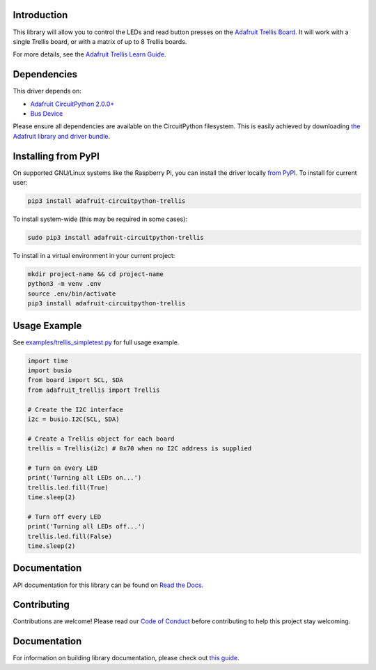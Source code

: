 Introduction
============

.. image:: https://readthedocs.org/projects/adafruit-circuitpython-trellis/badge/?version=latest
    :target: https://circuitpython.readthedocs.io/projects/trellis/en/latest/
    :alt: Documentation Status

.. image:: https://img.shields.io/discord/327254708534116352.svg
    :target: https://adafru.it/discord
    :alt: Discord

.. image:: https://github.com/adafruit/Adafruit_CircuitPython_Trellis/workflows/Build%20CI/badge.svg
    :target: https://github.com/adafruit/Adafruit_CircuitPython_Trellis/actions/
    :alt: Build Status

This library will allow you to control the LEDs and read button presses on the `Adafruit Trellis
Board <https://www.adafruit.com/product/1616>`_. It will work with a single Trellis board, or
with a matrix of up to 8 Trellis boards.

For more details, see the `Adafruit Trellis Learn Guide <https://learn.adafruit.com/adafruit-trellis-diy-open-source-led-keypad>`_.

Dependencies
=============
This driver depends on:

* `Adafruit CircuitPython 2.0.0+ <https://github.com/adafruit/circuitpython>`_
* `Bus Device <https://github.com/adafruit/Adafruit_CircuitPython_BusDevice>`_

Please ensure all dependencies are available on the CircuitPython filesystem.
This is easily achieved by downloading
`the Adafruit library and driver bundle <https://github.com/adafruit/Adafruit_CircuitPython_Bundle>`_.

Installing from PyPI
====================

On supported GNU/Linux systems like the Raspberry Pi, you can install the driver locally `from
PyPI <https://pypi.org/project/adafruit-circuitpython-trellis/>`_. To install for current user:

.. code-block:: shell

    pip3 install adafruit-circuitpython-trellis

To install system-wide (this may be required in some cases):

.. code-block:: shell

    sudo pip3 install adafruit-circuitpython-trellis

To install in a virtual environment in your current project:

.. code-block:: shell

    mkdir project-name && cd project-name
    python3 -m venv .env
    source .env/bin/activate
    pip3 install adafruit-circuitpython-trellis

Usage Example
=============
See `examples/trellis_simpletest.py <https://github.com/adafruit/Adafruit_CircuitPython_Trellis/examples/trellis_simpletest.py>`_ for full
usage example.

.. code:: python

    import time
    import busio
    from board import SCL, SDA
    from adafruit_trellis import Trellis

    # Create the I2C interface
    i2c = busio.I2C(SCL, SDA)

    # Create a Trellis object for each board
    trellis = Trellis(i2c) # 0x70 when no I2C address is supplied

    # Turn on every LED
    print('Turning all LEDs on...')
    trellis.led.fill(True)
    time.sleep(2)

    # Turn off every LED
    print('Turning all LEDs off...')
    trellis.led.fill(False)
    time.sleep(2)

Documentation
=============

API documentation for this library can be found on `Read the Docs <https://circuitpython.readthedocs.io/projects/trellis/en/latest/>`_.

Contributing
============

Contributions are welcome! Please read our `Code of Conduct
<https://github.com/adafruit/adafruit_CircuitPython_Trellis/blob/main/CODE_OF_CONDUCT.md>`_
before contributing to help this project stay welcoming.

Documentation
=============

For information on building library documentation, please check out `this guide <https://learn.adafruit.com/creating-and-sharing-a-circuitpython-library/sharing-our-docs-on-readthedocs#sphinx-5-1>`_.

